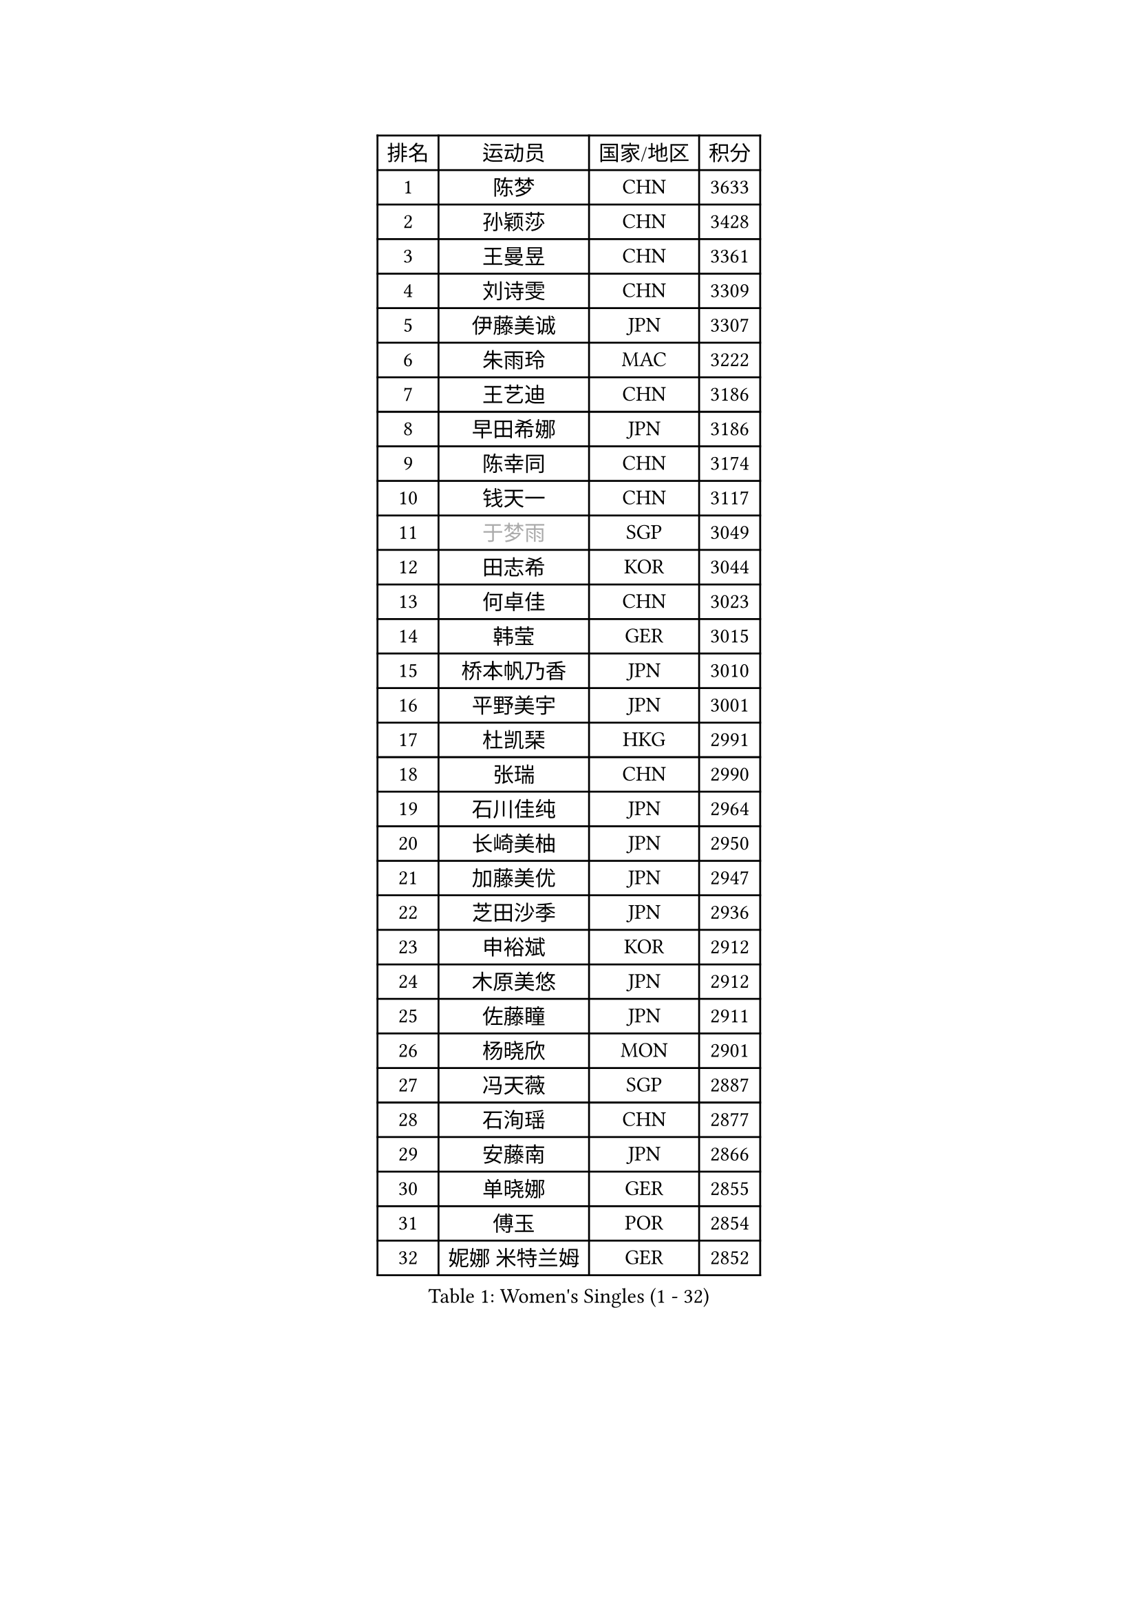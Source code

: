 
#set text(font: ("Courier New", "NSimSun"))
#figure(
  caption: "Women's Singles (1 - 32)",
    table(
      columns: 4,
      [排名], [运动员], [国家/地区], [积分],
      [1], [陈梦], [CHN], [3633],
      [2], [孙颖莎], [CHN], [3428],
      [3], [王曼昱], [CHN], [3361],
      [4], [刘诗雯], [CHN], [3309],
      [5], [伊藤美诚], [JPN], [3307],
      [6], [朱雨玲], [MAC], [3222],
      [7], [王艺迪], [CHN], [3186],
      [8], [早田希娜], [JPN], [3186],
      [9], [陈幸同], [CHN], [3174],
      [10], [钱天一], [CHN], [3117],
      [11], [#text(gray, "于梦雨")], [SGP], [3049],
      [12], [田志希], [KOR], [3044],
      [13], [何卓佳], [CHN], [3023],
      [14], [韩莹], [GER], [3015],
      [15], [桥本帆乃香], [JPN], [3010],
      [16], [平野美宇], [JPN], [3001],
      [17], [杜凯琹], [HKG], [2991],
      [18], [张瑞], [CHN], [2990],
      [19], [石川佳纯], [JPN], [2964],
      [20], [长崎美柚], [JPN], [2950],
      [21], [加藤美优], [JPN], [2947],
      [22], [芝田沙季], [JPN], [2936],
      [23], [申裕斌], [KOR], [2912],
      [24], [木原美悠], [JPN], [2912],
      [25], [佐藤瞳], [JPN], [2911],
      [26], [杨晓欣], [MON], [2901],
      [27], [冯天薇], [SGP], [2887],
      [28], [石洵瑶], [CHN], [2877],
      [29], [安藤南], [JPN], [2866],
      [30], [单晓娜], [GER], [2855],
      [31], [傅玉], [POR], [2854],
      [32], [妮娜 米特兰姆], [GER], [2852],
    )
  )#pagebreak()

#set text(font: ("Courier New", "NSimSun"))
#figure(
  caption: "Women's Singles (33 - 64)",
    table(
      columns: 4,
      [排名], [运动员], [国家/地区], [积分],
      [33], [范思琦], [CHN], [2834],
      [34], [刘炜珊], [CHN], [2834],
      [35], [郑怡静], [TPE], [2829],
      [36], [SAWETTABUT Suthasini], [THA], [2810],
      [37], [梁夏银], [KOR], [2808],
      [38], [刘佳], [AUT], [2798],
      [39], [陈思羽], [TPE], [2795],
      [40], [金河英], [KOR], [2794],
      [41], [郭雨涵], [CHN], [2787],
      [42], [小盐遥菜], [JPN], [2778],
      [43], [SOO Wai Yam Minnie], [HKG], [2778],
      [44], [大藤沙月], [JPN], [2775],
      [45], [陈熠], [CHN], [2774],
      [46], [曾尖], [SGP], [2769],
      [47], [森樱], [JPN], [2759],
      [48], [索菲亚 波尔卡诺娃], [AUT], [2759],
      [49], [MATELOVA Hana], [CZE], [2758],
      [50], [蒯曼], [CHN], [2748],
      [51], [徐孝元], [KOR], [2744],
      [52], [倪夏莲], [LUX], [2743],
      [53], [PESOTSKA Margaryta], [UKR], [2723],
      [54], [阿德里安娜 迪亚兹], [PUR], [2716],
      [55], [袁嘉楠], [FRA], [2713],
      [56], [#text(gray, "LIU Juan")], [CHN], [2708],
      [57], [李时温], [KOR], [2700],
      [58], [朱成竹], [HKG], [2699],
      [59], [李皓晴], [HKG], [2696],
      [60], [张安], [USA], [2689],
      [61], [玛妮卡 巴特拉], [IND], [2679],
      [62], [李恩惠], [KOR], [2677],
      [63], [崔孝珠], [KOR], [2672],
      [64], [佩特丽莎 索尔佳], [GER], [2665],
    )
  )#pagebreak()

#set text(font: ("Courier New", "NSimSun"))
#figure(
  caption: "Women's Singles (65 - 96)",
    table(
      columns: 4,
      [排名], [运动员], [国家/地区], [积分],
      [65], [王 艾米], [USA], [2664],
      [66], [王晓彤], [CHN], [2660],
      [67], [LIU Hsing-Yin], [TPE], [2659],
      [68], [WINTER Sabine], [GER], [2658],
      [69], [CHENG Hsien-Tzu], [TPE], [2655],
      [70], [奥拉万 帕拉南], [THA], [2643],
      [71], [KIM Byeolnim], [KOR], [2635],
      [72], [BILENKO Tetyana], [UKR], [2634],
      [73], [边宋京], [PRK], [2631],
      [74], [邵杰妮], [POR], [2630],
      [75], [TAILAKOVA Mariia], [RUS], [2626],
      [76], [#text(gray, "GRZYBOWSKA-FRANC Katarzyna")], [POL], [2625],
      [77], [伯纳黛特 斯佐科斯], [ROU], [2624],
      [78], [伊丽莎白 萨玛拉], [ROU], [2618],
      [79], [布里特 伊尔兰德], [NED], [2617],
      [80], [琳达 伯格斯特罗姆], [SWE], [2617],
      [81], [WU Yue], [USA], [2614],
      [82], [YOO Eunchong], [KOR], [2612],
      [83], [MONTEIRO DODEAN Daniela], [ROU], [2611],
      [84], [YOON Hyobin], [KOR], [2611],
      [85], [吴洋晨], [CHN], [2602],
      [86], [VOROBEVA Olga], [RUS], [2592],
      [87], [ABRAAMIAN Elizabet], [RUS], [2590],
      [88], [DIACONU Adina], [ROU], [2586],
      [89], [玛利亚 肖], [ESP], [2584],
      [90], [杨蕙菁], [CHN], [2580],
      [91], [斯丽贾 阿库拉], [IND], [2578],
      [92], [HUANG Yi-Hua], [TPE], [2577],
      [93], [NG Wing Nam], [HKG], [2575],
      [94], [CIOBANU Irina], [ROU], [2572],
      [95], [高桥 布鲁娜], [BRA], [2571],
      [96], [MIKHAILOVA Polina], [RUS], [2568],
    )
  )#pagebreak()

#set text(font: ("Courier New", "NSimSun"))
#figure(
  caption: "Women's Singles (97 - 128)",
    table(
      columns: 4,
      [排名], [运动员], [国家/地区], [积分],
      [97], [张墨], [CAN], [2563],
      [98], [KAMATH Archana Girish], [IND], [2555],
      [99], [BAJOR Natalia], [POL], [2555],
      [100], [LIN Ye], [SGP], [2547],
      [101], [LAY Jian Fang], [AUS], [2541],
      [102], [笹尾明日香], [JPN], [2540],
      [103], [金琴英], [PRK], [2536],
      [104], [NOSKOVA Yana], [RUS], [2532],
      [105], [李昱谆], [TPE], [2530],
      [106], [SAWETTABUT Jinnipa], [THA], [2523],
      [107], [ZARIF Audrey], [FRA], [2511],
      [108], [MIGOT Marie], [FRA], [2510],
      [109], [TRIGOLOS Daria], [BLR], [2507],
      [110], [蒂娜 梅谢芙], [EGY], [2503],
      [111], [GROFOVA Karin], [CZE], [2498],
      [112], [POTA Georgina], [HUN], [2491],
      [113], [TODOROVIC Andrea], [SRB], [2490],
      [114], [BALAZOVA Barbora], [SVK], [2484],
      [115], [克里斯蒂娜 卡尔伯格], [SWE], [2483],
      [116], [JEGER Mateja], [CRO], [2481],
      [117], [JI Eunchae], [KOR], [2478],
      [118], [LAM Yee Lok], [HKG], [2478],
      [119], [普利西卡 帕瓦德], [FRA], [2477],
      [120], [MADARASZ Dora], [HUN], [2476],
      [121], [LI Ching Wan], [HKG], [2471],
      [122], [齐菲], [CHN], [2470],
      [123], [LOEUILLETTE Stephanie], [FRA], [2470],
      [124], [SU Pei-Ling], [TPE], [2469],
      [125], [SURJAN Sabina], [SRB], [2466],
      [126], [HAPONOVA Hanna], [UKR], [2463],
      [127], [GUISNEL Oceane], [FRA], [2458],
      [128], [SILVA Yadira], [MEX], [2454],
    )
  )